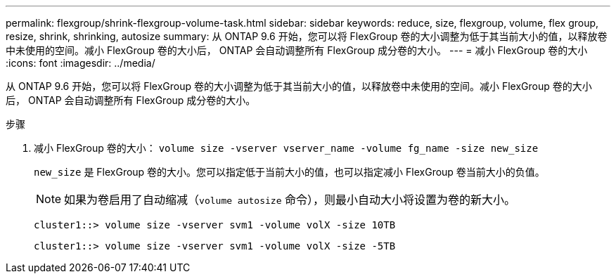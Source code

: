 ---
permalink: flexgroup/shrink-flexgroup-volume-task.html 
sidebar: sidebar 
keywords: reduce, size, flexgroup, volume, flex group, resize, shrink, shrinking, autosize 
summary: 从 ONTAP 9.6 开始，您可以将 FlexGroup 卷的大小调整为低于其当前大小的值，以释放卷中未使用的空间。减小 FlexGroup 卷的大小后， ONTAP 会自动调整所有 FlexGroup 成分卷的大小。 
---
= 减小 FlexGroup 卷的大小
:icons: font
:imagesdir: ../media/


[role="lead"]
从 ONTAP 9.6 开始，您可以将 FlexGroup 卷的大小调整为低于其当前大小的值，以释放卷中未使用的空间。减小 FlexGroup 卷的大小后， ONTAP 会自动调整所有 FlexGroup 成分卷的大小。

.步骤
. 减小 FlexGroup 卷的大小： `volume size -vserver vserver_name -volume fg_name -size new_size`
+
`new_size` 是 FlexGroup 卷的大小。您可以指定低于当前大小的值，也可以指定减小 FlexGroup 卷当前大小的负值。

+
[NOTE]
====
如果为卷启用了自动缩减（`volume autosize` 命令），则最小自动大小将设置为卷的新大小。

====
+
[listing]
----
cluster1::> volume size -vserver svm1 -volume volX -size 10TB
----
+
[listing]
----
cluster1::> volume size -vserver svm1 -volume volX -size -5TB
----

